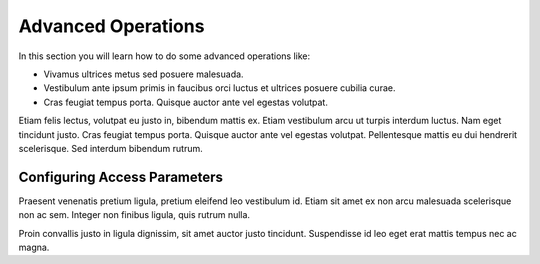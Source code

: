 Advanced Operations
===================

In this section you will learn how to do some advanced operations like:

* Vivamus ultrices metus sed posuere malesuada. 
* Vestibulum ante ipsum primis in faucibus orci luctus et ultrices posuere cubilia curae.
* Cras feugiat tempus porta. Quisque auctor ante vel egestas volutpat. 


Etiam felis lectus, volutpat eu justo in, bibendum mattis ex.
Etiam vestibulum arcu ut turpis interdum luctus. Nam eget tincidunt justo. 
Cras feugiat tempus porta. Quisque auctor ante vel egestas volutpat. 
Pellentesque mattis eu dui hendrerit scelerisque. Sed interdum bibendum rutrum.

Configuring Access Parameters
-----------------------------

Praesent venenatis pretium ligula, pretium eleifend leo vestibulum id. 
Etiam sit amet ex non arcu malesuada scelerisque non ac sem. 
Integer non finibus ligula, quis rutrum nulla. 

Proin convallis justo in ligula dignissim, sit amet auctor justo tincidunt. 
Suspendisse id leo eget erat mattis tempus nec ac magna.